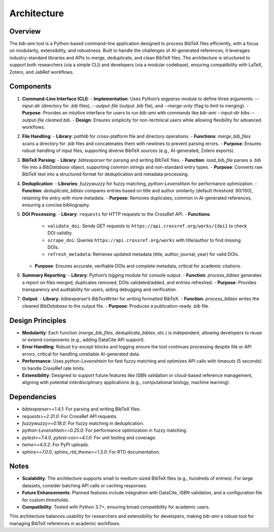 Architecture
============

Overview
--------

The `bib-ami` tool is a Python-based command-line application designed to process BibTeX files efficiently, with a focus on modularity, extensibility, and robustness. Built to handle the challenges of AI-generated references, it leverages industry-standard libraries and APIs to merge, deduplicate, and clean BibTeX files. The architecture is structured to support both researchers (via a simple CLI) and developers (via a modular codebase), ensuring compatibility with LaTeX, Zotero, and JabRef workflows.

Components
----------

1. **Command-Line Interface (CLI)**:
   - **Implementation**: Uses Python’s `argparse` module to define three arguments: `--input-dir` (directory for `.bib` files), `--output-file` (output `.bib` file), and `--merge-only` (flag to limit to merging).
   - **Purpose**: Provides an intuitive interface for users to run `bib-ami` with commands like `bib-ami --input-dir bibs --output-file cleaned.bib`.
   - **Design**: Ensures simplicity for non-technical users while allowing flexibility for advanced workflows.

2. **File Handling**:
   - **Library**: `pathlib` for cross-platform file and directory operations.
   - **Functions**: `merge_bib_files` scans a directory for `.bib` files and concatenates them with newlines to prevent parsing errors.
   - **Purpose**: Ensures robust handling of input files, supporting diverse BibTeX sources (e.g., AI-generated, Zotero exports).

3. **BibTeX Parsing**:
   - **Library**: `bibtexparser` for parsing and writing BibTeX files.
   - **Function**: `load_bib_file` parses a `.bib` file into a `BibDatabase` object, supporting common strings and non-standard entry types.
   - **Purpose**: Converts raw BibTeX text into a structured format for deduplication and metadata processing.

4. **Deduplication**:
   - **Libraries**: `fuzzywuzzy` for fuzzy matching, `python-Levenshtein` for performance optimization.
   - **Function**: `deduplicate_bibtex` compares entries based on title and author similarity (default threshold: 90/100), retaining the entry with more metadata.
   - **Purpose**: Removes duplicates, common in AI-generated references, ensuring a concise bibliography.

5. **DOI Processing**:
   - **Library**: ``requests`` for HTTP requests to the CrossRef API.
   - **Functions**:
      - ``validate_doi``: Sends GET requests to ``https://api.crossref.org/works/{doi}`` to check DOI validity.
      - ``scrape_doi``: Queries ``https://api.crossref.org/works`` with title/author to find missing DOIs.
      - ``refresh_metadata``: Retrieves updated metadata (title, author, journal, year) for valid DOIs.
   - **Purpose**: Ensures accurate, verifiable DOIs and complete metadata, critical for academic citations.

6. **Summary Reporting**:
   - **Library**: Python’s `logging` module for console output.
   - **Function**: `process_bibtex` generates a report on files merged, duplicates removed, DOIs validated/added, and entries refreshed.
   - **Purpose**: Provides transparency and auditability for users, aiding debugging and verification.

7. **Output**:
   - **Library**: `bibtexparser`’s `BibTexWriter` for writing formatted BibTeX.
   - **Function**: `process_bibtex` writes the cleaned `BibDatabase` to the output file.
   - **Purpose**: Produces a publication-ready `.bib` file.

Design Principles
-----------------

- **Modularity**: Each function (`merge_bib_files`, `deduplicate_bibtex`, etc.) is independent, allowing developers to reuse or extend components (e.g., adding DataCite API support).
- **Error Handling**: Robust try-except blocks and logging ensure the tool continues processing despite file or API errors, critical for handling unreliable AI-generated data.
- **Performance**: Uses `python-Levenshtein` for fast fuzzy matching and optimizes API calls with timeouts (5 seconds) to handle CrossRef rate limits.
- **Extensibility**: Designed to support future features like ISBN validation or cloud-based reference management, aligning with potential interdisciplinary applications (e.g., computational biology, machine learning).

Dependencies
------------

- `bibtexparser>=1.4.1`: For parsing and writing BibTeX files.
- `requests>=2.31.0`: For CrossRef API requests.
- `fuzzywuzzy>=0.18.0`: For fuzzy matching in deduplication.
- `python-Levenshtein>=0.25.0`: For performance optimization in fuzzy matching.
- `pytest>=7.4.0`, `pytest-cov>=4.1.0`: For unit testing and coverage.
- `twine>=4.0.2`: For PyPI uploads.
- `sphinx>=7.0.0`, `sphinx_rtd_theme>=1.3.0`: For RTD documentation.

Notes
-----

- **Scalability**: The architecture supports small to medium-sized BibTeX files (e.g., hundreds of entries). For large datasets, consider batching API calls or caching responses.
- **Future Enhancements**: Planned features include integration with DataCite, ISBN validation, and a configuration file for custom thresholds.
- **Compatibility**: Tested with Python 3.7+, ensuring broad compatibility for academic users.

This architecture balances usability for researchers and extensibility for developers, making `bib-ami` a robust tool for managing BibTeX references in academic workflows.